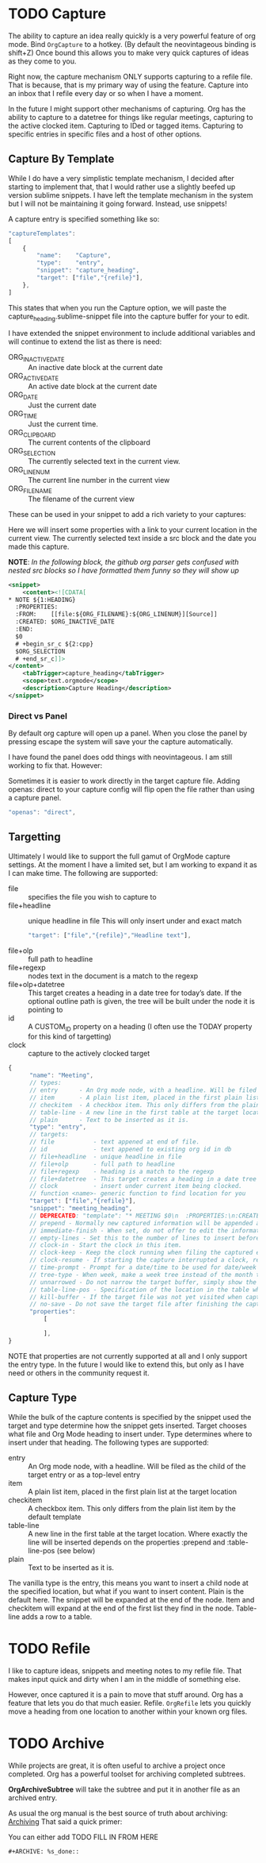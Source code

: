 * TODO Capture
  The ability to capture an idea really quickly is a very powerful feature of
  org mode. Bind ~OrgCapture~ to a hotkey. (By default the neovintageous binding is shift+Z)
  Once bound this allows you to make very quick captures of ideas as they come to you.

  Right now, the capture mechanism ONLY supports capturing to a refile file.
  That is because, that is my primary way of using the feature. Capture into
  an inbox that I refile every day or so when I have a moment.

  In the future I might support other mechanisms of capturing. Org
  has the ability to capture to a datetree for things like regular meetings,
  capturing to the active clocked item. Capturing to IDed or tagged items.
  Capturing to specific entries in specific files and a host of other options.   
  
  [[file:images/orgcapture.gif]]

** Capture By Template
  While I do have a very simplistic template mechanism, I decided after starting to
  implement that, that I would rather use a slightly beefed up version sublime snippets.
  I have left the template mechanism in the system but I will not be maintaining it going 
  forward. Instead, use snippets!

  A capture entry is specified something like so: 

  #+BEGIN_SRC js
    "captureTemplates":
    [
        {
            "name":    "Capture",
            "type":    "entry",
            "snippet": "capture_heading",
            "target": ["file","{refile}"],
        },
    ]
  #+END_SRC


  This states that when you run the Capture option, we will paste the
  capture_heading.sublime-snippet file into the capture buffer for your to edit.

  I have extended the snippet environment to include additional variables and will
  continue to extend the list as there is need:

  - ORG_INACTIVE_DATE :: An inactive date block at the current date
  - ORG_ACTIVE_DATE :: An active date block at the current date
  - ORG_DATE :: Just the current date
  - ORG_TIME :: Just the current time.
  - ORG_CLIPBOARD :: The current contents of the clipboard
  - ORG_SELECTION :: The currently selected text in the current view.
  - ORG_LINENUM :: The current line number in the current view
  - ORG_FILENAME :: The filename of the current view

  These can be used in your snippet to add a rich variety to your captures:

  Here we will insert some properties with a link to your current location in the current view.
  The currently selected text inside a src block and the date you made this capture.

  *NOTE*: /In the following block, the github org parser gets confused with nested src blocks so I have formatted them funny so they will show up/

  #+BEGIN_SRC xml
        <snippet>
            <content><![CDATA[
        * NOTE ${1:HEADING}
          :PROPERTIES:
          :FROM:    [[file:${ORG_FILENAME}:${ORG_LINENUM}][Source]]
          :CREATED: $ORG_INACTIVE_DATE
          :END:
          $0
          # +begin_sr_c ${2:cpp}
          $ORG_SELECTION
          # +end_sr_c]]>
        </content>
            <tabTrigger>capture_heading</tabTrigger>
            <scope>text.orgmode</scope>
            <description>Capture Heading</description>
        </snippet>
  #+END_SRC 

*** Direct vs Panel
  By default org capture will open up a panel. When you close the panel
  by pressing escape the system will save your the capture automatically.

  I have found the panel does odd things with neovintageous. I am still working to fix that.
  However:

  Sometimes it is easier to work directly in the target capture file. Adding openas: direct
  to your capture config will flip open the file rather than using a capture panel.

  #+BEGIN_SRC js
    "openas": "direct",
  #+END_SRC
  
** Targetting
  Ultimately I would like to support the full gamut of OrgMode capture settings.
  At the moment I have a limited set, but I am working to expand it
  as I can make time. The following are supported:

  - file :: specifies the file you wish to capture to
  - file+headline :: unique headline in file
      This will only insert under and exact match
      #+BEGIN_SRC js
        "target": ["file","{refile}","Headline text"],
      #+END_SRC
  - file+olp      :: full path to headline
  - file+regexp   :: nodes text in the document is a match to the regexp
  - file+olp+datetree :: This target creates a heading in a date tree for today’s date. If the optional outline path is given, the tree will be built under the node it is pointing to
  - id :: A CUSTOM_ID property on a heading (I often use the TODAY property for this kind of targetting)
  - clock :: capture to the actively clocked target



  #+BEGIN_SRC js
      {
            "name": "Meeting",
            // types:
            // entry      - An Org mode node, with a headline. Will be filed as the child of the target entry or as a top-level entry
            // item       - A plain list item, placed in the first plain list at the target location
            // checkitem  - A checkbox item. This only differs from the plain list item by the default template
            // table-line - A new line in the first table at the target location. Where exactly the line will be inserted depends on the properties :prepend and :table-line-pos (see below)
            // plain      - Text to be inserted as it is.
            "type": "entry",
            // targets: 
            // file           - text appened at end of file.
            // id             - text appened to existing org id in db
            // file+headline  - unique headline in file
            // file+olp       - full path to headline
            // file+regexp    - heading is a match to the regexp
            // file+datetree  - This target creates a heading in a date tree for today’s date. If the optional outline path is given, the tree will be built under the node it is pointing to
            // clock          - insert under current item being clocked.
            // function <name>- generic function to find location for you
            "target": ["file","{refile}"],
            "snippet": "meeting_heading",
            // DEPRECATED: "template": "* MEETING $0\n  :PROPERTIES:\n:CREATED: [{datetime}]\n:END:\n  "
            // prepend - Normally new captured information will be appended at the target location (last child, last table line, last list item, …). Setting this property changes that.
            // immediate-finish - When set, do not offer to edit the information, just file it away immediately. This makes sense if the template only needs information that can be added automatically.
            // empty-lines - Set this to the number of lines to insert before and after the new item. Default 0, and the only other common value is 1.
            // clock-in - Start the clock in this item.
            // clock-keep - Keep the clock running when filing the captured entry.
            // clock-resume - If starting the capture interrupted a clock, restart that clock when finished with the capture. Note that clock-keep has precedence over clock-resume. When setting both to non-nil, the current clock will run and the previous one will not be resumed.
            // time-prompt - Prompt for a date/time to be used for date/week trees and when filling the template. Without this property, capture uses the current date and time. Even if this property has not been set, you can force the same behavior by calling org-capture with a C-1 prefix argument.
            // tree-type - When week, make a week tree instead of the month tree, i.e., place the headings for each day under a heading with the current ISO week.
            // unnarrowed - Do not narrow the target buffer, simply show the full buffer. Default is to narrow it so that you only see the new material.
            // table-line-pos - Specification of the location in the table where the new line should be inserted. It should be a string like ‘II-3’ meaning that the new line should become the third line before the second horizontal separator line.
            // kill-buffer - If the target file was not yet visited when capture was invoked, kill the buffer again after capture is completed.
            // no-save - Do not save the target file after finishing the capture.
            "properties":
                [

                ],
      }     
  #+END_SRC

  NOTE that properties are not currently supported at all and I only support the entry type. In the future I would like to extend this, but only as I have need or others in the community
  request it.
** Capture Type
   While the bulk of the capture contents is specified by the snippet used the target and type determine how the snippet gets inserted.
   Target chooses what file and Org Mode heading to insert under. Type determines where to insert under that heading.
   The following types are supported:


   - entry      :: An Org mode node, with a headline. Will be filed as the child of the target entry or as a top-level entry
   - item       :: A plain list item, placed in the first plain list at the target location
   - checkitem  :: A checkbox item. This only differs from the plain list item by the default template
   - table-line :: A new line in the first table at the target location. Where exactly the line will be inserted depends on the properties :prepend and :table-line-pos (see below)
   - plain      :: Text to be inserted as it is.

   The vanilla type is the entry, this means you want to insert a child node at the specified location, but what if you want to insert
   content. Plain is the default here. The snippet will be expanded at the end of the node. Item and checkitem will expand at the end
   of the first list they find in the node. Table-line adds a row to a table.

* TODO Refile
  I like to capture ideas, snippets and meeting notes to my refile file.
  That makes input quick and dirty when I am in the middle of something else.

  However, once captured it is a pain to move that stuff around. Org has a 
  feature that lets you do that much easier. Refile. ~OrgRefile~ lets you
  quickly move a heading from one location to another within your known
  org files. 

* TODO Archive
  While projects are great, it is often useful to archive
  a project once completed. Org has a powerful toolset for
  archiving completed subtrees.

  *OrgArchiveSubtree* will take the subtree and put it in another file
  as an archived entry.

  As usual the org manual is the best source of truth about archiving:
  [[https://orgmode.org/manual/Archiving.html][Archiving]] 
  That said a quick primer:

  You can either add 
  TODO FILL IN FROM HERE
  #+BEGIN_EXAMPLE
  #+ARCHIVE: %s_done::
  #+END_EXAMPLE
